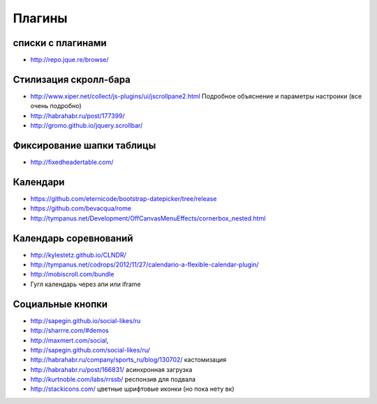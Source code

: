 Плагины
=======
списки с плагинами
------------------

+ http://repo.jque.re/browse/


Стилизация скролл-бара
----------------------

+ http://www.xiper.net/collect/js-plugins/ui/jscrollpane2.html Подробное объяснение и параметры настроики (все очень подробно)
+ http://habrahabr.ru/post/177399/
+ http://gromo.github.io/jquery.scrollbar/


Фиксирование шапки таблицы
--------------------------

+ http://fixedheadertable.com/


Календари
---------

+ https://github.com/eternicode/bootstrap-datepicker/tree/release
+ https://github.com/bevacqua/rome 
+ http://tympanus.net/Development/OffCanvasMenuEffects/cornerbox_nested.html 


Календарь соревнований
----------------------

+ http://kylestetz.github.io/CLNDR/
+ http://tympanus.net/codrops/2012/11/27/calendario-a-flexible-calendar-plugin/
+ http://mobiscroll.com/bundle
+ Гугл календарь через апи или iframe

Социальные кнопки
-----------------

+ http://sapegin.github.io/social-likes/ru
+ http://sharrre.com/#demos
+ http://maxmert.com/social,
+ http://sapegin.github.com/social-likes/ru/
+ http://habrahabr.ru/company/sports_ru/blog/130702/ кастомизация
+ http://habrahabr.ru/post/166831/ асинхронная загрузка
+ http://kurtnoble.com/labs/rrssb/ респонзив для подвала
+ http://stackicons.com/ цветные шрифтовые иконки (но пока нету вк)
